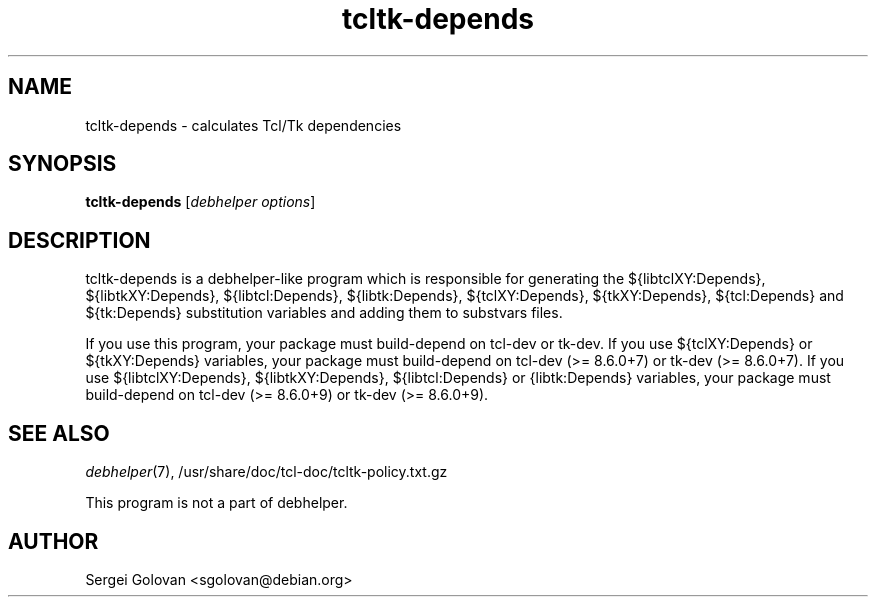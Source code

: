 .TH tcltk-depends 1 "2014-05-15" "0.4" "Tcl/Tk packages for Debian GNU/Linux"
.SH "NAME"
tcltk\-depends \- calculates Tcl/Tk dependencies

.SH "SYNOPSIS"
\&\fBtcltk-depends\fR [\fIdebhelper\ options\fR]

.SH "DESCRIPTION"
tcltk-depends is a debhelper-like program which is responsible for generating
the ${libtclXY:Depends}, ${libtkXY:Depends}, ${libtcl:Depends}, ${libtk:Depends},
${tclXY:Depends}, ${tkXY:Depends}, ${tcl:Depends} and ${tk:Depends}
substitution variables and adding them to substvars files.
.PP
If you use this program, your package must build-depend on tcl-dev
or tk-dev. If you use ${tclXY:Depends} or ${tkXY:Depends} variables,
your package must build-depend on tcl-dev (>= 8.6.0+7) or tk-dev (>= 8.6.0+7).
If you use ${libtclXY:Depends}, ${libtkXY:Depends}, ${libtcl:Depends}
or {libtk:Depends} variables, your package must build-depend on
tcl-dev (>= 8.6.0+9) or tk-dev (>= 8.6.0+9).

.SH "SEE ALSO"
\&\fIdebhelper\fR\|(7), /usr/share/doc/tcl-doc/tcltk-policy.txt.gz
.PP
This program is not a part of debhelper.

.SH "AUTHOR"
Sergei Golovan <sgolovan@debian.org>
